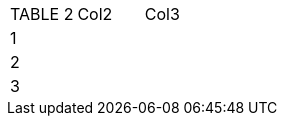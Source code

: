 [role="tester:name=CoolStuff:description=This is my amazing description"]
|===
| TABLE 2 | Col2 | Col3
| 1 | | 
| 2 | | 
|3| | 
|===
